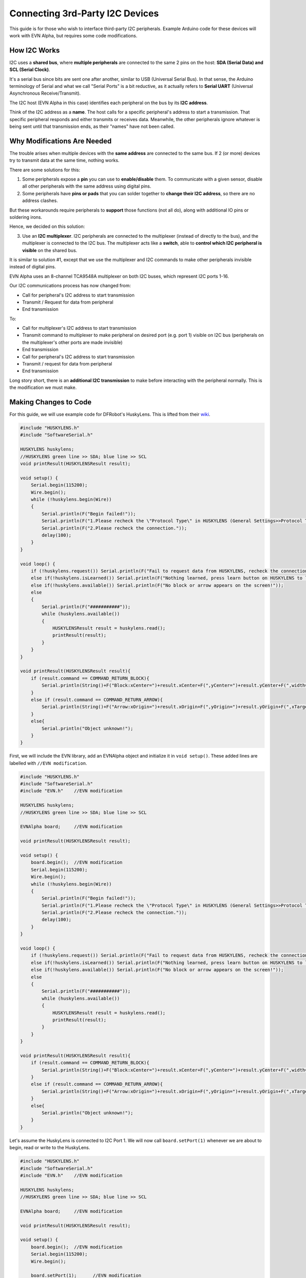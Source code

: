 Connecting 3rd-Party I2C Devices
================================

This guide is for those who wish to interface third-party I2C peripherals. 
Example Arduino code for these devices will work with EVN Alpha, but requires some code modifications.

How I2C Works
-------------

I2C uses a **shared bus**, where **multiple peripherals** are connected to the same 2 pins on the host: **SDA (Serial Data) and SCL (Serial Clock)**. 

It's a serial bus since bits are sent one after another, similar to USB (Universal Serial Bus).
In that sense, the Arduino terminology of Serial and what we call "Serial Ports" is a bit reductive, as it actually refers to **Serial UART** 
(Universal Asynchronous Receive/Transmit).


The I2C host (EVN Alpha in this case) identifies each peripheral on the bus by its **I2C address**.

Think of the I2C address as a **name**. The host calls for a specific peripheral's address to start a transmission. 
That specific peripheral responds and either transmits or receives data.
Meanwhile, the other peripherals ignore whatever is being sent until that transmission ends, as their "names" have not been called.

Why Modifications Are Needed
------------------------------

The trouble arises when multiple devices with the **same address** are connected to the same bus.
If 2 (or more) devices try to transmit data at the same time, nothing works.

There are some solutions for this:

1. Some peripherals expose a **pin** you can use to **enable/disable** them. To communicate with a given sensor, disable all other peripherals with the same address using digital pins.

2. Some peripherals have **pins or pads** that you can solder together to **change their I2C address**, so there are no address clashes.

But these workarounds require peripherals to **support** those functions (not all do), along with additional IO pins or soldering irons.

Hence, we decided on this solution:

3. Use an **I2C multiplexer**. I2C peripherals are connected to the multiplexer (instead of directly to the bus), and the multiplexer is connected to the I2C bus. The multiplexer acts like a **switch**, able to **control which I2C peripheral is visible** on the shared bus.

It is similar to solution #1, except that we use the multiplexer and I2C commands to make other peripherals invisible instead of digital pins.

EVN Alpha uses an 8-channel TCA9548A multiplexer on both I2C buses, which represent I2C ports 1-16.

Our I2C communications process has now changed from:

* Call for peripheral's I2C address to start transmission
* Transmit / Request for data from peripheral
* End transmission

To:

* Call for multiplexer's I2C address to start transmission
* Transmit command to multiplexer to make peripheral on desired port (e.g. port 1) visible on I2C bus (peripherals on the multiplexer's other ports are made invisible)
* End transmission

* Call for peripheral's I2C address to start transmission
* Transmit / request for data from peripheral
* End transmission

Long story short, there is an **additional I2C transmission** to make before interacting with the peripheral normally. This is the modification we must make.

Making Changes to Code
-----------------------

For this guide, we will use example code for DFRobot's HuskyLens. This is lifted from their `wiki`_.

.. _wiki: https://wiki.dfrobot.com/HUSKYLENS_V1.0_SKU_SEN0305_SEN0336

.. code-block:: c

    #include "HUSKYLENS.h"
    #include "SoftwareSerial.h"

    HUSKYLENS huskylens;
    //HUSKYLENS green line >> SDA; blue line >> SCL
    void printResult(HUSKYLENSResult result);

    void setup() {
        Serial.begin(115200);
        Wire.begin();
        while (!huskylens.begin(Wire))
        {
            Serial.println(F("Begin failed!"));
            Serial.println(F("1.Please recheck the \"Protocol Type\" in HUSKYLENS (General Settings>>Protocol Type>>I2C)"));
            Serial.println(F("2.Please recheck the connection."));
            delay(100);
        }
    }

    void loop() {
        if (!huskylens.request()) Serial.println(F("Fail to request data from HUSKYLENS, recheck the connection!"));
        else if(!huskylens.isLearned()) Serial.println(F("Nothing learned, press learn button on HUSKYLENS to learn one!"));
        else if(!huskylens.available()) Serial.println(F("No block or arrow appears on the screen!"));
        else
        {
            Serial.println(F("###########"));
            while (huskylens.available())
            {
                HUSKYLENSResult result = huskylens.read();
                printResult(result);
            }    
        }
    }

    void printResult(HUSKYLENSResult result){
        if (result.command == COMMAND_RETURN_BLOCK){
            Serial.println(String()+F("Block:xCenter=")+result.xCenter+F(",yCenter=")+result.yCenter+F(",width=")+result.width+F(",height=")+result.height+F(",ID=")+result.ID);
        }
        else if (result.command == COMMAND_RETURN_ARROW){
            Serial.println(String()+F("Arrow:xOrigin=")+result.xOrigin+F(",yOrigin=")+result.yOrigin+F(",xTarget=")+result.xTarget+F(",yTarget=")+result.yTarget+F(",ID=")+result.ID);
        }
        else{
            Serial.println("Object unknown!");
        }
    }

First, we will include the EVN library, add an EVNAlpha object and initialize it in ``void setup()``. These added lines are labelled with ``//EVN modification``.

.. code-block:: c

    #include "HUSKYLENS.h"
    #include "SoftwareSerial.h"
    #include "EVN.h"    //EVN modification

    HUSKYLENS huskylens;
    //HUSKYLENS green line >> SDA; blue line >> SCL

    EVNAlpha board;     //EVN modification

    void printResult(HUSKYLENSResult result);

    void setup() {
        board.begin();  //EVN modification
        Serial.begin(115200);
        Wire.begin();
        while (!huskylens.begin(Wire))
        {
            Serial.println(F("Begin failed!"));
            Serial.println(F("1.Please recheck the \"Protocol Type\" in HUSKYLENS (General Settings>>Protocol Type>>I2C)"));
            Serial.println(F("2.Please recheck the connection."));
            delay(100);
        }
    }

    void loop() {
        if (!huskylens.request()) Serial.println(F("Fail to request data from HUSKYLENS, recheck the connection!"));
        else if(!huskylens.isLearned()) Serial.println(F("Nothing learned, press learn button on HUSKYLENS to learn one!"));
        else if(!huskylens.available()) Serial.println(F("No block or arrow appears on the screen!"));
        else
        {
            Serial.println(F("###########"));
            while (huskylens.available())
            {
                HUSKYLENSResult result = huskylens.read();
                printResult(result);
            }    
        }
    }

    void printResult(HUSKYLENSResult result){
        if (result.command == COMMAND_RETURN_BLOCK){
            Serial.println(String()+F("Block:xCenter=")+result.xCenter+F(",yCenter=")+result.yCenter+F(",width=")+result.width+F(",height=")+result.height+F(",ID=")+result.ID);
        }
        else if (result.command == COMMAND_RETURN_ARROW){
            Serial.println(String()+F("Arrow:xOrigin=")+result.xOrigin+F(",yOrigin=")+result.yOrigin+F(",xTarget=")+result.xTarget+F(",yTarget=")+result.yTarget+F(",ID=")+result.ID);
        }
        else{
            Serial.println("Object unknown!");
        }
    }

Let's assume the HuskyLens is connected to I2C Port 1. We will now call ``board.setPort(1)`` whenever we are about to begin, read or write to the HuskyLens.

.. code-block:: c

    #include "HUSKYLENS.h"
    #include "SoftwareSerial.h"
    #include "EVN.h"    //EVN modification

    HUSKYLENS huskylens;
    //HUSKYLENS green line >> SDA; blue line >> SCL

    EVNAlpha board;     //EVN modification

    void printResult(HUSKYLENSResult result);

    void setup() {
        board.begin();  //EVN modification
        Serial.begin(115200);
        Wire.begin();

        board.setPort(1);      //EVN modification
        while (!huskylens.begin(Wire))
        {
            Serial.println(F("Begin failed!"));
            Serial.println(F("1.Please recheck the \"Protocol Type\" in HUSKYLENS (General Settings>>Protocol Type>>I2C)"));
            Serial.println(F("2.Please recheck the connection."));
            delay(100);
        }
    }

    void loop() {
        board.setPort(1);   //EVN modification
        if (!huskylens.request()) Serial.println(F("Fail to request data from HUSKYLENS, recheck the connection!"));
        else if(!huskylens.isLearned()) Serial.println(F("Nothing learned, press learn button on HUSKYLENS to learn one!"));
        else if(!huskylens.available()) Serial.println(F("No block or arrow appears on the screen!"));
        else
        {
            Serial.println(F("###########"));
            while (huskylens.available())
            {
                HUSKYLENSResult result = huskylens.read();
                printResult(result);
            }    
        }
    }

    void printResult(HUSKYLENSResult result){
        if (result.command == COMMAND_RETURN_BLOCK){
            Serial.println(String()+F("Block:xCenter=")+result.xCenter+F(",yCenter=")+result.yCenter+F(",width=")+result.width+F(",height=")+result.height+F(",ID=")+result.ID);
        }
        else if (result.command == COMMAND_RETURN_ARROW){
            Serial.println(String()+F("Arrow:xOrigin=")+result.xOrigin+F(",yOrigin=")+result.yOrigin+F(",xTarget=")+result.xTarget+F(",yTarget=")+result.yTarget+F(",ID=")+result.ID);
        }
        else{
            Serial.println("Object unknown!");
        }
    }

That's it! 5 additional lines of code.

As long as you always call ``board.setPort(port_number)`` before you communicate with the peripheral, everything should work just fine.

Final Notes and Limitations
---------------------------

Here are some final things to keep note of when getting your third-party devices to work:

* I2C ports 9-16 are connected to the I2C1 bus, which is controlled using the ``Wire1`` class in Arduino code. Your third-party library will have to be set to use ``Wire1`` instead of ``Wire`` for these 8 ports.

* The multiplexer allows for 2 peripherals with the same address to be connected at the same time, but no connected peripherals can clash with the multiplexer's I2C address, which is **0x70**.

* EVN libraries have port selection built-in, so you do not need to call ``board.setPort(port_number)`` for Standard Peripherals/battery voltage measurement. Just keep in mind that the ports are not de-selected, so after using an EVN library function, you must call ``board.setPort(port_number)`` again for your third-party peripheral to work.

* The multiplexers only allow for an I2C frequency of up to 400kHz. Higher than that, your mileage may vary.

* If you wish, you may control the multiplexer using ``Wire`` functions instead of ``board.setPort(port_number)``. However, this may break functionality with the EVN libraries. Additionally, the library function is optimized to not send any unneeded I2C commands if the correct port is already selected, so we strongly recommend using it.